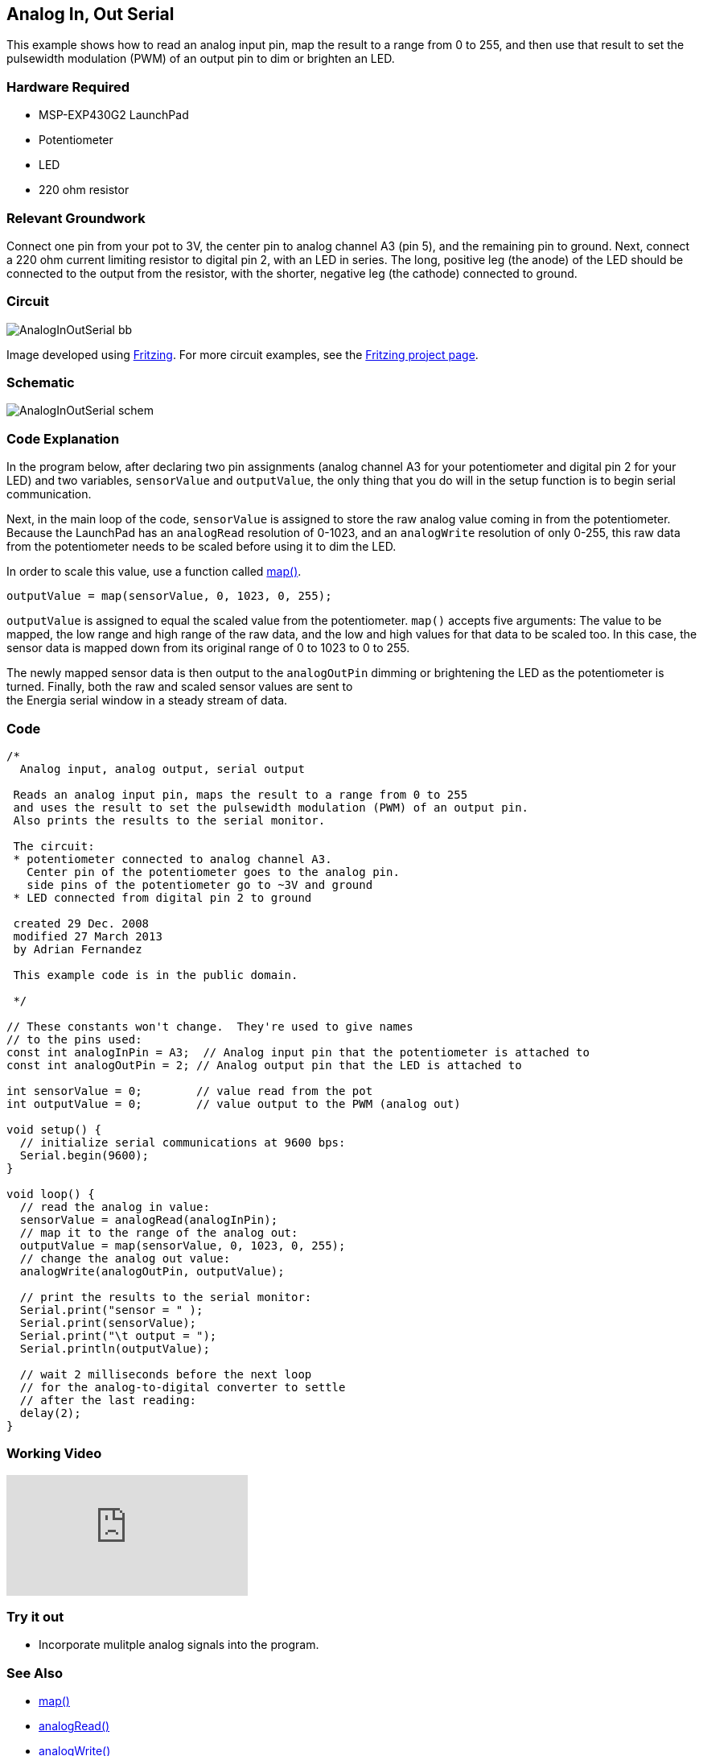 == Analog In, Out Serial ==

This example shows how to read an analog input pin, map the result to a range from 0 to 255, and then use that result to set the pulsewidth modulation (PWM) of an output pin to dim or brighten an LED.

=== Hardware Required ===

* MSP-EXP430G2 LaunchPad
* Potentiometer
* LED
* 220 ohm resistor

=== Relevant Groundwork ===

Connect one pin from your pot to 3V, the center pin to analog channel A3 (pin 5), and the remaining pin to ground. Next, connect a 220 ohm current limiting resistor to digital pin 2, with an LED in series. The long, positive leg (the anode) of the LED should be connected to the output from the resistor, with the shorter, negative leg (the cathode) connected to ground.

=== Circuit ===

image::../img/AnalogInOutSerial_bb.png[]

Image developed using http://fritzing.org/home/[Fritzing]. For more circuit examples, see the http://fritzing.org/projects/[Fritzing project page].

=== Schematic ===

image::../img/AnalogInOutSerial_schem.png[]

=== Code Explanation ===

In the program below, after declaring two pin assignments (analog channel A3 for your potentiometer and digital pin 2 for your LED) and two variables, `sensorValue` and `outputValue`, the only thing that you do will in the setup function is to begin serial communication.

Next, in the main loop of the code, `sensorValue` is assigned to store the raw analog value coming in from the potentiometer. Because the LaunchPad has an `analogRead` resolution of 0-1023, and an `analogWrite` resolution of only 0-255, this raw data from the potentiometer needs to be scaled before using it to dim the LED.

In order to scale this value, use a function called http://energia.nu/reference/map/[map()].

----
outputValue = map(sensorValue, 0, 1023, 0, 255);
----

`outputValue` is assigned to equal the scaled value from the potentiometer. `map()` accepts five arguments: The value to be mapped, the low range and high range of the raw data, and the low and high values for that data to be scaled too. In this case, the sensor data is mapped down from  its original range of 0 to 1023 to 0 to 255.

The newly mapped sensor data is then output to the `analogOutPin` dimming or brightening the LED as the potentiometer is turned. Finally, both the raw and scaled sensor values are sent to +
the Energia serial window in a steady stream of data.

=== Code ===

----
/*
  Analog input, analog output, serial output

 Reads an analog input pin, maps the result to a range from 0 to 255
 and uses the result to set the pulsewidth modulation (PWM) of an output pin.
 Also prints the results to the serial monitor.

 The circuit:
 * potentiometer connected to analog channel A3.
   Center pin of the potentiometer goes to the analog pin.
   side pins of the potentiometer go to ~3V and ground
 * LED connected from digital pin 2 to ground

 created 29 Dec. 2008
 modified 27 March 2013
 by Adrian Fernandez

 This example code is in the public domain.

 */

// These constants won't change.  They're used to give names
// to the pins used:
const int analogInPin = A3;  // Analog input pin that the potentiometer is attached to
const int analogOutPin = 2; // Analog output pin that the LED is attached to

int sensorValue = 0;        // value read from the pot
int outputValue = 0;        // value output to the PWM (analog out)

void setup() {
  // initialize serial communications at 9600 bps:
  Serial.begin(9600); 
}

void loop() {
  // read the analog in value:
  sensorValue = analogRead(analogInPin);            
  // map it to the range of the analog out:
  outputValue = map(sensorValue, 0, 1023, 0, 255);  
  // change the analog out value:
  analogWrite(analogOutPin, outputValue);           

  // print the results to the serial monitor:
  Serial.print("sensor = " );                       
  Serial.print(sensorValue);      
  Serial.print("\t output = ");      
  Serial.println(outputValue);   

  // wait 2 milliseconds before the next loop
  // for the analog-to-digital converter to settle
  // after the last reading:
  delay(2);                     
}
----

=== Working Video ===

video::0M-W6a0MhUs[youtube]

=== Try it out ===

* Incorporate mulitple analog signals into the program.

=== See Also ===

* http://energia.nu/reference/map/[map()]
* http://energia.nu/reference/analogread/[analogRead()]
* http://energia.nu/reference/analogwrite/[analogWrite()]
* http://energia.nu/reference/serial/[serial()]
* http://energia.nu/guide/tutorial_analogreadserial/[AnalogReadSerial]:read a potentiometer, print the state out to the serial monitor.
* http://energia.nu/guide/tutorial_analoginput/[AnalogInput]:use a potentiometer to control the blinking of an LED.
* http://energia.nu/guide/tutorial_fade/[Fade]:use an analog input to fade an LED.
* http://energia.nu/guide/tutorial_calibration/[Calibration]:calibrating analog sensor readings.
 

